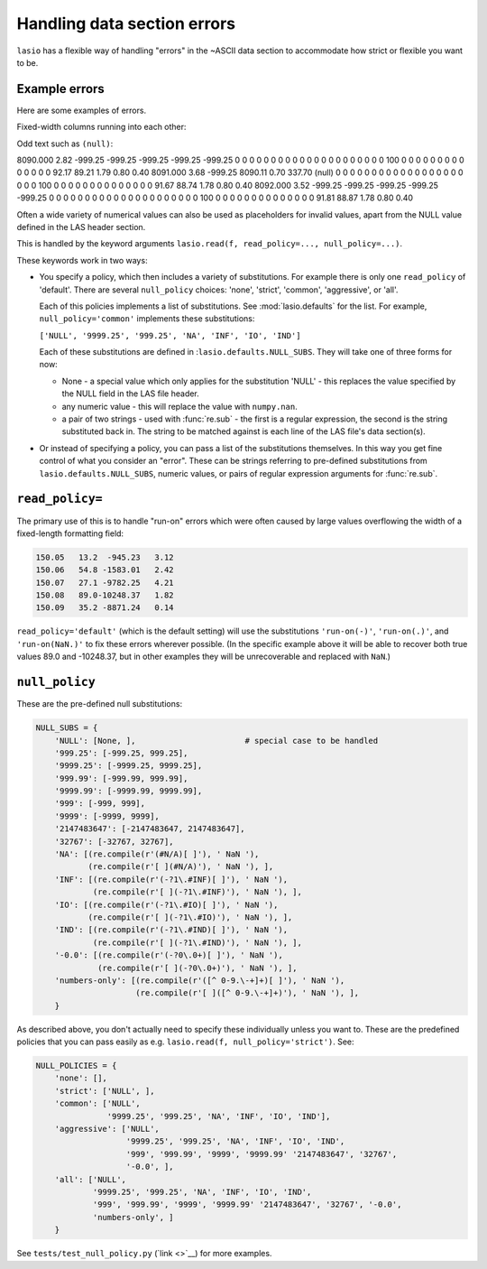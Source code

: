 Handling data section errors
============================

``lasio`` has a flexible way of handling "errors" in the ~ASCII data section to
accommodate how strict or flexible you want to be.

Example errors
--------------

Here are some examples of errors.

Fixed-width columns running into each other:

.. highlight:: none

    7690.000    67.930     0.144     0.406     7.491  2312.429    10.386     0.023  3933.536  4697.728    -0.035     4.331     2.056    19.630
    7689.500    67.695     0.142     0.368     8.005  2632.364    10.339     0.017  2748.889  3173.198    -0.046     4.233     2.118    32.280
    7689.000    66.953     0.137     0.286    10.920   500.294    10.388     0.022   524.575   675.178    -0.043     4.100     2.249    41.565
    7688.500    66.035     0.130     0.180    15.736   100.798    10.196     0.035   107.640   144.964    -0.022     3.987     2.420    22.323
    7688.000    64.277     0.118     0.146    22.688    51.593     9.965     0.031    51.131    68.895     0.006     3.957     2.475    22.118
    7687.500    62.832     0.108     0.207    23.239    43.447     9.964     0.016    44.684    62.518     0.047     4.101     2.376    15.425
    7687.000    63.633     0.113     0.322    18.866    59.974    10.659    -0.001    61.304    95.710     0.046     4.325     2.192    23.342
    7686.500    64.932     0.123     0.395    12.403   156.271    10.649    -0.005   193.223   327.902    -0.023     4.491     2.074    29.652
    7686.000    67.354     0.140     0.415     9.207  4648.011    10.609    -0.004  3778.709  1893.751    -0.048     4.513     2.041   291.910
    7685.500    69.004     0.151     0.412     7.020101130.188    10.560    -0.004 60000.000  2901.317    -0.047     4.492     2.046   310.119
    7685.000    68.809     0.150     0.411     7.330109508.961    10.424    -0.005 60000.000  2846.619    -0.042     4.538     2.049   376.968
    7684.500    68.633     0.149     0.402     7.345116238.453    10.515    -0.005 60000.000  2290.275    -0.051     4.543     2.063   404.972
    7684.000    68.008     0.144     0.386     7.682  4182.679    10.515    -0.004  3085.681  1545.842    -0.046     4.484     2.089   438.195
    7683.500    67.695     0.142     0.368     7.859  1340.012    10.555    -0.002  1147.204  1075.280    -0.036     4.382     2.118   330.848

Odd text such as ``(null)``:

8090.000            2.82         -999.25         -999.25         -999.25         -999.25         -999.25               0               0               0               0               0               0               0               0               0               0               0               0               0               0               0               0               0               0               0               0               0             100               0               0               0               0               0               0               0               0               0               0               0               0               0               0           92.17           89.21            1.79            0.80            0.40
8091.000            3.68         -999.25         8090.11            0.70          337.70          (null)               0               0               0               0               0               0               0               0               0               0               0               0               0               0               0               0               0               0               0               0               0             100               0               0               0               0               0               0               0               0               0               0               0               0               0               0           91.67           88.74            1.78            0.80            0.40
8092.000            3.52         -999.25         -999.25         -999.25         -999.25         -999.25               0               0               0               0               0               0               0               0               0               0               0               0               0               0               0               0               0               0               0               0               0             100               0               0               0               0               0               0               0               0               0               0               0               0               0               0           91.81           88.87            1.78            0.80            0.40

Often a wide variety of numerical values can also be used as placeholders for invalid values, apart from the NULL value defined in the LAS header section.


This is handled by the keyword arguments ``lasio.read(f, read_policy=..., null_policy=...)``.

These keywords work in two ways:

* You specify a policy, which then includes a variety of substitutions. For
  example there is only one ``read_policy`` of 'default'. There are several
  ``null_policy`` choices: 'none', 'strict', 'common', 'aggressive', or 'all'.

  Each of this policies implements a list of substitutions. See
  :mod:`lasio.defaults` for the list. For example, ``null_policy='common'``
  implements these substitutions:

  ``['NULL', '9999.25', '999.25', 'NA', 'INF', 'IO', 'IND']``

  Each of these substitutions are defined in :``lasio.defaults.NULL_SUBS``.
  They will take one of three forms for now:

  - None - a special value which only applies for the substitution 'NULL' - this
    replaces the value specified by the NULL field in the LAS file header.
  - any numeric value - this will replace the value with ``numpy.nan``.
  - a pair of two strings - used with :func:`re.sub` - the first is a regular
    expression, the second is the string substituted back in. The string
    to be matched against is each line of the LAS file's data section(s).

* Or instead of specifying a policy, you can pass a list of the substitutions
  themselves. In this way you get fine control of what you consider an "error".
  These can be strings referring to pre-defined substitutions from 
  ``lasio.defaults.NULL_SUBS``, numeric values, or pairs of 
  regular expression arguments for :func:`re.sub`.

``read_policy=``
----------------

The primary use of this is to handle "run-on" errors which were often caused by
large values overflowing the width of a fixed-length formatting field:

.. code-block:: none

    150.05   13.2  -945.23   3.12
    150.06   54.8 -1583.01   2.42
    150.07   27.1 -9782.25   4.21
    150.08   89.0-10248.37   1.82
    150.09   35.2 -8871.24   0.14

``read_policy='default'`` (which is the default setting) will use the
substitutions ``'run-on(-)'``, ``'run-on(.)'``, and ``'run-on(NaN.)'`` to fix 
these errors wherever possible. (In the specific example above it will be able
to recover both true values 89.0 and -10248.37, but in other examples they
will be unrecoverable and replaced with ``NaN``.)

``null_policy``
---------------

These are the pre-defined null substitutions:

.. code-block:: python

    NULL_SUBS = {
        'NULL': [None, ],                       # special case to be handled
        '999.25': [-999.25, 999.25],
        '9999.25': [-9999.25, 9999.25],
        '999.99': [-999.99, 999.99],
        '9999.99': [-9999.99, 9999.99],
        '999': [-999, 999],
        '9999': [-9999, 9999],
        '2147483647': [-2147483647, 2147483647],
        '32767': [-32767, 32767],
        'NA': [(re.compile(r'(#N/A)[ ]'), ' NaN '),
               (re.compile(r'[ ](#N/A)'), ' NaN '), ],
        'INF': [(re.compile(r'(-?1\.#INF)[ ]'), ' NaN '),
                (re.compile(r'[ ](-?1\.#INF)'), ' NaN '), ],
        'IO': [(re.compile(r'(-?1\.#IO)[ ]'), ' NaN '),
               (re.compile(r'[ ](-?1\.#IO)'), ' NaN '), ],
        'IND': [(re.compile(r'(-?1\.#IND)[ ]'), ' NaN '),
                (re.compile(r'[ ](-?1\.#IND)'), ' NaN '), ],
        '-0.0': [(re.compile(r'(-?0\.0+)[ ]'), ' NaN '),
                 (re.compile(r'[ ](-?0\.0+)'), ' NaN '), ],
        'numbers-only': [(re.compile(r'([^ 0-9.\-+]+)[ ]'), ' NaN '),
                         (re.compile(r'[ ]([^ 0-9.\-+]+)'), ' NaN '), ],
        }

As described above, you don't actually need to specify these individually
unless you want to. These are the predefined policies that you can pass easily
as e.g. ``lasio.read(f, null_policy='strict')``. See:

.. code-block:: python

    NULL_POLICIES = {
        'none': [],
        'strict': ['NULL', ],
        'common': ['NULL', 
                   '9999.25', '999.25', 'NA', 'INF', 'IO', 'IND'],
        'aggressive': ['NULL',
                       '9999.25', '999.25', 'NA', 'INF', 'IO', 'IND', 
                       '999', '999.99', '9999', '9999.99' '2147483647', '32767',
                       '-0.0', ],
        'all': ['NULL',
                '9999.25', '999.25', 'NA', 'INF', 'IO', 'IND', 
                '999', '999.99', '9999', '9999.99' '2147483647', '32767', '-0.0', 
                'numbers-only', ]
        }

See ``tests/test_null_policy.py`` (`link <>`__) for more examples.